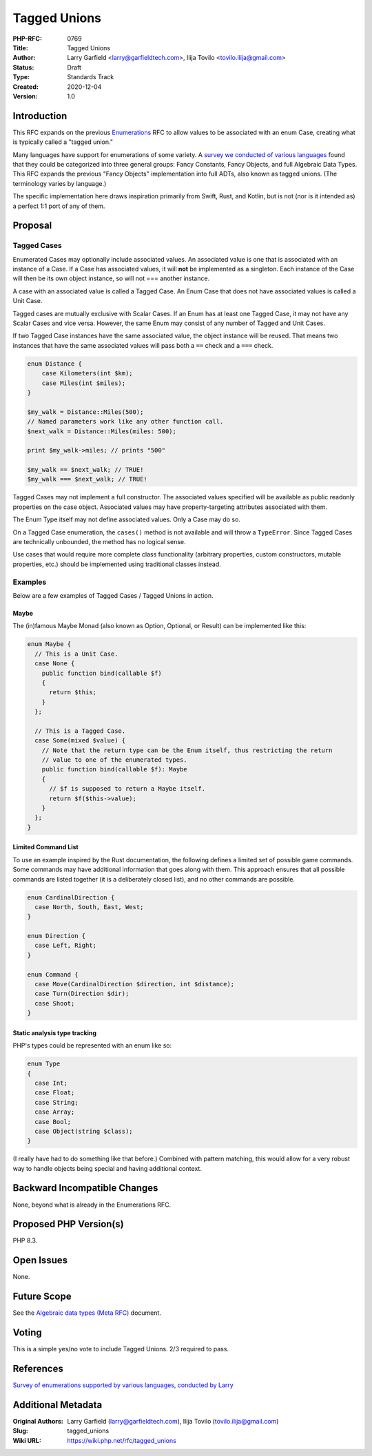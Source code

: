 Tagged Unions
=============

:PHP-RFC: 0769
:Title: Tagged Unions
:Author: Larry Garfield <larry@garfieldtech.com>, Ilija Tovilo <tovilo.ilija@gmail.com>
:Status: Draft
:Type: Standards Track
:Created: 2020-12-04
:Version: 1.0

Introduction
------------

This RFC expands on the previous `Enumerations </rfc/enumerations>`__
RFC to allow values to be associated with an enum Case, creating what is
typically called a "tagged union."

Many languages have support for enumerations of some variety. A `survey
we conducted of various
languages <https://github.com/Crell/enum-comparison>`__ found that they
could be categorized into three general groups: Fancy Constants, Fancy
Objects, and full Algebraic Data Types. This RFC expands the previous
"Fancy Objects" implementation into full ADTs, also known as tagged
unions. (The terminology varies by language.)

The specific implementation here draws inspiration primarily from Swift,
Rust, and Kotlin, but is not (nor is it intended as) a perfect 1:1 port
of any of them.

Proposal
--------

Tagged Cases
~~~~~~~~~~~~

Enumerated Cases may optionally include associated values. An associated
value is one that is associated with an instance of a Case. If a Case
has associated values, it will **not** be implemented as a singleton.
Each instance of the Case will then be its own object instance, so will
not === another instance.

A case with an associated value is called a Tagged Case. An Enum Case
that does not have associated values is called a Unit Case.

Tagged cases are mutually exclusive with Scalar Cases. If an Enum has at
least one Tagged Case, it may not have any Scalar Cases and vice versa.
However, the same Enum may consist of any number of Tagged and Unit
Cases.

If two Tagged Case instances have the same associated value, the object
instance will be reused. That means two instances that have the same
associated values will pass both a ``==`` check and a ``===`` check.

.. code:: php

   enum Distance {
       case Kilometers(int $km);
       case Miles(int $miles);
   }

   $my_walk = Distance::Miles(500);
   // Named parameters work like any other function call.
   $next_walk = Distance::Miles(miles: 500);

   print $my_walk->miles; // prints "500"

   $my_walk == $next_walk; // TRUE!
   $my_walk === $next_walk; // TRUE!

Tagged Cases may not implement a full constructor. The associated values
specified will be available as public readonly properties on the case
object. Associated values may have property-targeting attributes
associated with them.

The Enum Type itself may not define associated values. Only a Case may
do so.

On a Tagged Case enumeration, the ``cases()`` method is not available
and will throw a ``TypeError``. Since Tagged Cases are technically
unbounded, the method has no logical sense.

Use cases that would require more complete class functionality
(arbitrary properties, custom constructors, mutable properties, etc.)
should be implemented using traditional classes instead.

Examples
~~~~~~~~

Below are a few examples of Tagged Cases / Tagged Unions in action.

Maybe
^^^^^

The (in)famous Maybe Monad (also known as Option, Optional, or Result)
can be implemented like this:

.. code:: php

   enum Maybe {
     // This is a Unit Case.
     case None {
       public function bind(callable $f)
       {
         return $this;
       }
     };

     // This is a Tagged Case.
     case Some(mixed $value) {
       // Note that the return type can be the Enum itself, thus restricting the return
       // value to one of the enumerated types.
       public function bind(callable $f): Maybe
       {
         // $f is supposed to return a Maybe itself.
         return $f($this->value);
       }
     };
   }

Limited Command List
^^^^^^^^^^^^^^^^^^^^

To use an example inspired by the Rust documentation, the following
defines a limited set of possible game commands. Some commands may have
additional information that goes along with them. This approach ensures
that all possible commands are listed together (it is a deliberately
closed list), and no other commands are possible.

.. code:: php

   enum CardinalDirection {
     case North, South, East, West;
   }

   enum Direction {
     case Left, Right;
   }

   enum Command {
     case Move(CardinalDirection $direction, int $distance);
     case Turn(Direction $dir);
     case Shoot;
   }

Static analysis type tracking
^^^^^^^^^^^^^^^^^^^^^^^^^^^^^

PHP's types could be represented with an enum like so:

.. code:: php

   enum Type
   {
     case Int;
     case Float;
     case String;
     case Array;
     case Bool;
     case Object(string $class);
   }

(I really have had to do something like that before.) Combined with
pattern matching, this would allow for a very robust way to handle
objects being special and having additional context.

Backward Incompatible Changes
-----------------------------

None, beyond what is already in the Enumerations RFC.

Proposed PHP Version(s)
-----------------------

PHP 8.3.

Open Issues
-----------

None.

Future Scope
------------

See the `Algebraic data types (Meta RFC) </rfc/adts>`__ document.

Voting
------

This is a simple yes/no vote to include Tagged Unions. 2/3 required to
pass.

References
----------

`Survey of enumerations supported by various languages, conducted by
Larry <https://github.com/Crell/enum-comparison>`__

Additional Metadata
-------------------

:Original Authors: Larry Garfield (larry@garfieldtech.com), Ilija Tovilo (tovilo.ilija@gmail.com)
:Slug: tagged_unions
:Wiki URL: https://wiki.php.net/rfc/tagged_unions
